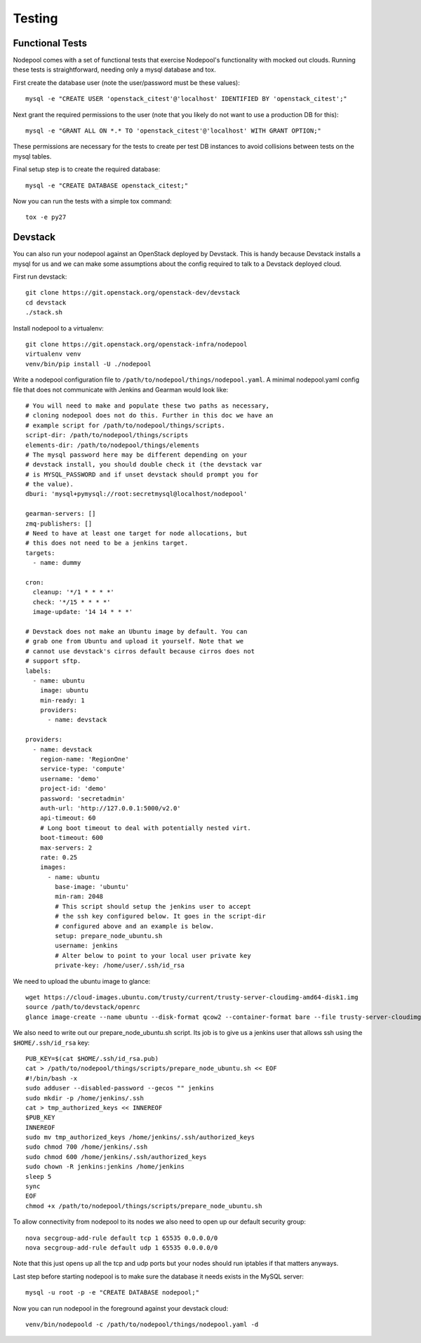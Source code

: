 .. _testing:

Testing
=======

Functional Tests
----------------

Nodepool comes with a set of functional tests that exercise Nodepool's
functionality with mocked out clouds. Running these tests is
straightforward, needing only a mysql database and tox.

First create the database user (note the user/password must be these
values)::

  mysql -e "CREATE USER 'openstack_citest'@'localhost' IDENTIFIED BY 'openstack_citest';"

Next grant the required permissions to the user (note that you likely do
not want to use a production DB for this)::

  mysql -e "GRANT ALL ON *.* TO 'openstack_citest'@'localhost' WITH GRANT OPTION;"

These permissions are necessary for the tests to create per test DB
instances to avoid collisions between tests on the mysql tables.

Final setup step is to create the required database::

  mysql -e "CREATE DATABASE openstack_citest;"

Now you can run the tests with a simple tox command::

  tox -e py27

Devstack
--------

You can also run your nodepool against an OpenStack deployed by
Devstack. This is handy because Devstack installs a mysql for us and
we can make some assumptions about the config required to talk to
a Devstack deployed cloud.

First run devstack::

  git clone https://git.openstack.org/openstack-dev/devstack
  cd devstack
  ./stack.sh

Install nodepool to a virtualenv::

  git clone https://git.openstack.org/openstack-infra/nodepool
  virtualenv venv
  venv/bin/pip install -U ./nodepool

Write a nodepool configuration file to
``/path/to/nodepool/things/nodepool.yaml``. A minimal nodepool.yaml
config file that does not communicate with Jenkins and Gearman would
look like::

  # You will need to make and populate these two paths as necessary,
  # cloning nodepool does not do this. Further in this doc we have an
  # example script for /path/to/nodepool/things/scripts.
  script-dir: /path/to/nodepool/things/scripts
  elements-dir: /path/to/nodepool/things/elements
  # The mysql password here may be different depending on your
  # devstack install, you should double check it (the devstack var
  # is MYSQL_PASSWORD and if unset devstack should prompt you for
  # the value).
  dburi: 'mysql+pymysql://root:secretmysql@localhost/nodepool'

  gearman-servers: []
  zmq-publishers: []
  # Need to have at least one target for node allocations, but
  # this does not need to be a jenkins target.
  targets:
    - name: dummy

  cron:
    cleanup: '*/1 * * * *'
    check: '*/15 * * * *'
    image-update: '14 14 * * *'

  # Devstack does not make an Ubuntu image by default. You can
  # grab one from Ubuntu and upload it yourself. Note that we
  # cannot use devstack's cirros default because cirros does not
  # support sftp.
  labels:
    - name: ubuntu
      image: ubuntu
      min-ready: 1
      providers:
        - name: devstack

  providers:
    - name: devstack
      region-name: 'RegionOne'
      service-type: 'compute'
      username: 'demo'
      project-id: 'demo'
      password: 'secretadmin'
      auth-url: 'http://127.0.0.1:5000/v2.0'
      api-timeout: 60
      # Long boot timeout to deal with potentially nested virt.
      boot-timeout: 600
      max-servers: 2
      rate: 0.25
      images:
        - name: ubuntu
          base-image: 'ubuntu'
          min-ram: 2048
          # This script should setup the jenkins user to accept
          # the ssh key configured below. It goes in the script-dir
          # configured above and an example is below.
          setup: prepare_node_ubuntu.sh
          username: jenkins
          # Alter below to point to your local user private key
          private-key: /home/user/.ssh/id_rsa

We need to upload the ubuntu image to glance::

  wget https://cloud-images.ubuntu.com/trusty/current/trusty-server-cloudimg-amd64-disk1.img
  source /path/to/devstack/openrc
  glance image-create --name ubuntu --disk-format qcow2 --container-format bare --file trusty-server-cloudimg-amd64-disk1.img

We also need to write out our prepare_node_ubuntu.sh script. Its job is
to give us a jenkins user that allows ssh using the ``$HOME/.ssh/id_rsa``
key::

  PUB_KEY=$(cat $HOME/.ssh/id_rsa.pub)
  cat > /path/to/nodepool/things/scripts/prepare_node_ubuntu.sh << EOF
  #!/bin/bash -x
  sudo adduser --disabled-password --gecos "" jenkins
  sudo mkdir -p /home/jenkins/.ssh
  cat > tmp_authorized_keys << INNEREOF
  $PUB_KEY
  INNEREOF
  sudo mv tmp_authorized_keys /home/jenkins/.ssh/authorized_keys
  sudo chmod 700 /home/jenkins/.ssh
  sudo chmod 600 /home/jenkins/.ssh/authorized_keys
  sudo chown -R jenkins:jenkins /home/jenkins
  sleep 5
  sync
  EOF
  chmod +x /path/to/nodepool/things/scripts/prepare_node_ubuntu.sh

To allow connectivity from nodepool to its nodes we also need to open up
our default security group::

  nova secgroup-add-rule default tcp 1 65535 0.0.0.0/0
  nova secgroup-add-rule default udp 1 65535 0.0.0.0/0

Note that this just opens up all the tcp and udp ports but your nodes
should run iptables if that matters anyways.

Last step before starting nodepool is to make sure the database it needs
exists in the MySQL server::

  mysql -u root -p -e "CREATE DATABASE nodepool;"

Now you can run nodepool in the foreground against your devstack cloud::

  venv/bin/nodepoold -c /path/to/nodepool/things/nodepool.yaml -d
